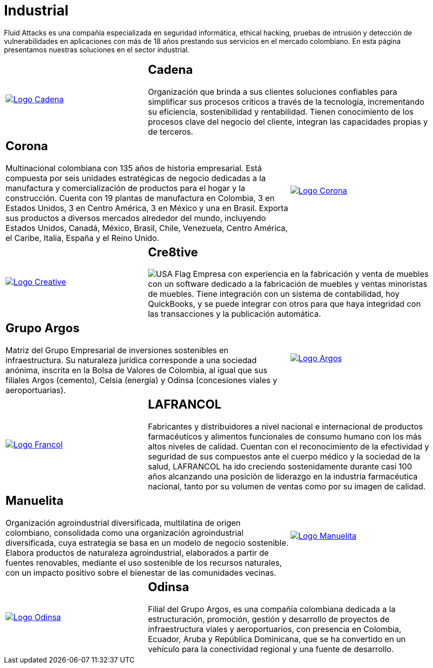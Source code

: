 :slug: clientes/industrial/
:category: clientes
:description: Fluid Attacks es una compañía especializada en seguridad informática, ethical hacking, pruebas de intrusión y detección de vulnerabilidades en aplicaciones con más de 18 años prestando sus servicios en el mercado colombiano. En esta página presentamos nuestras soluciones en el sector industrial.
:keywords: Fluid Attacks, Clientes, Sector, Industrial, Seguridad, Pentesting.
:usa: image:../../images/icons/us-flag.png[USA Flag]

= Industrial

{description}

[role="tb-alt"]
[cols=3, frame="topbot"]
|====

a|image::logo-cadena.png[alt="Logo Cadena",link="http://www.cadena.com.co/es/home.aspx"]

2+a|== Cadena

Organización que brinda a sus clientes soluciones confiables
para simplificar sus procesos críticos a través de la tecnología,
incrementando su eficiencia, sostenibilidad y rentabilidad.
Tienen conocimiento de los procesos clave del negocio del cliente,
integran las capacidades propias y de terceros.

2+a|== Corona

Multinacional colombiana con +135+ años de historia empresarial.
Está compuesta por seis unidades estratégicas de negocio
dedicadas a la manufactura y comercialización
de productos para el hogar y la construcción.
Cuenta con +19+ plantas de manufactura en Colombia,
+3+ en Estados Unidos, +3+ en Centro América,
+3+ en México y una en Brasil.
Exporta sus productos a diversos mercados alrededor del mundo,
incluyendo Estados Unidos, Canadá, México,
Brasil, Chile, Venezuela, Centro América,
el Caribe, Italia, España y el Reino Unido.

a|image::logo-corona.png[alt="Logo Corona",link="https://www.corona.co"]

a|image::logo-creative.png[alt="Logo Creative",link="http://www.cre8software.com/"]

2+a|== Cre8tive

{usa} Empresa con experiencia en la fabricación y venta de muebles
con un software dedicado a la fabricación de muebles
y ventas minoristas de muebles.
Tiene integración con un sistema de contabilidad,
hoy QuickBooks, y se puede integrar con otros
para que haya integridad con las transacciones
y la publicación automática.

2+a|== Grupo Argos

Matriz del Grupo Empresarial de inversiones sostenibles en infraestructura.
Su naturaleza jurídica corresponde a una sociedad anónima,
inscrita en la Bolsa de Valores de Colombia,
al igual que sus filiales Argos (cemento),
Celsia (energía) y Odinsa (concesiones viales y aeroportuarias).

a|image::logo-argos.png[alt="Logo Argos",link="https://www.grupoargos.com/es-es/"]

a|image::logo-francol.png[alt="Logo Francol",link="http://www.lafrancol.com/nuestra-empresa/"]

2+a|== LAFRANCOL

Fabricantes y distribuidores a nivel nacional e internacional
de productos farmacéuticos y alimentos funcionales de consumo humano
con los más altos niveles de calidad.
Cuentan con el reconocimiento de la efectividad y seguridad de sus compuestos
ante el cuerpo médico y la sociedad de la salud,
LAFRANCOL ha ido creciendo sostenidamente durante casi +100+ años
alcanzando una posición de liderazgo en la industria farmacéutica nacional,
tanto por su volumen de ventas como por su imagen de calidad.

2+a|== Manuelita

Organización agroindustrial diversificada, multilatina de origen colombiano,
consolidada como una organización agroindustrial diversificada,
cuya estrategia se basa en un modelo de negocio sostenible.
Elabora productos de naturaleza agroindustrial,
elaborados a partir de fuentes renovables,
mediante el uso sostenible  de los recursos naturales,
con un impacto positivo sobre el bienestar de las comunidades vecinas.

a|image::logo-manuelita.png[alt="Logo Manuelita",link="http://www.manuelita.com/perfil-corporativo"]

a|image::logo-odinsa.png[alt="Logo Odinsa",link="https://www.odinsa.com/quienes-somos/"]

2+a|== Odinsa

Filial del Grupo Argos,
es una compañía colombiana dedicada a la estructuración,
promoción, gestión y desarrollo de proyectos
de infraestructura viales y aeroportuarios,
con presencia en Colombia, Ecuador, Aruba y República Dominicana,
que se ha convertido en un vehículo para la conectividad regional
y una fuente de desarrollo.

|====

